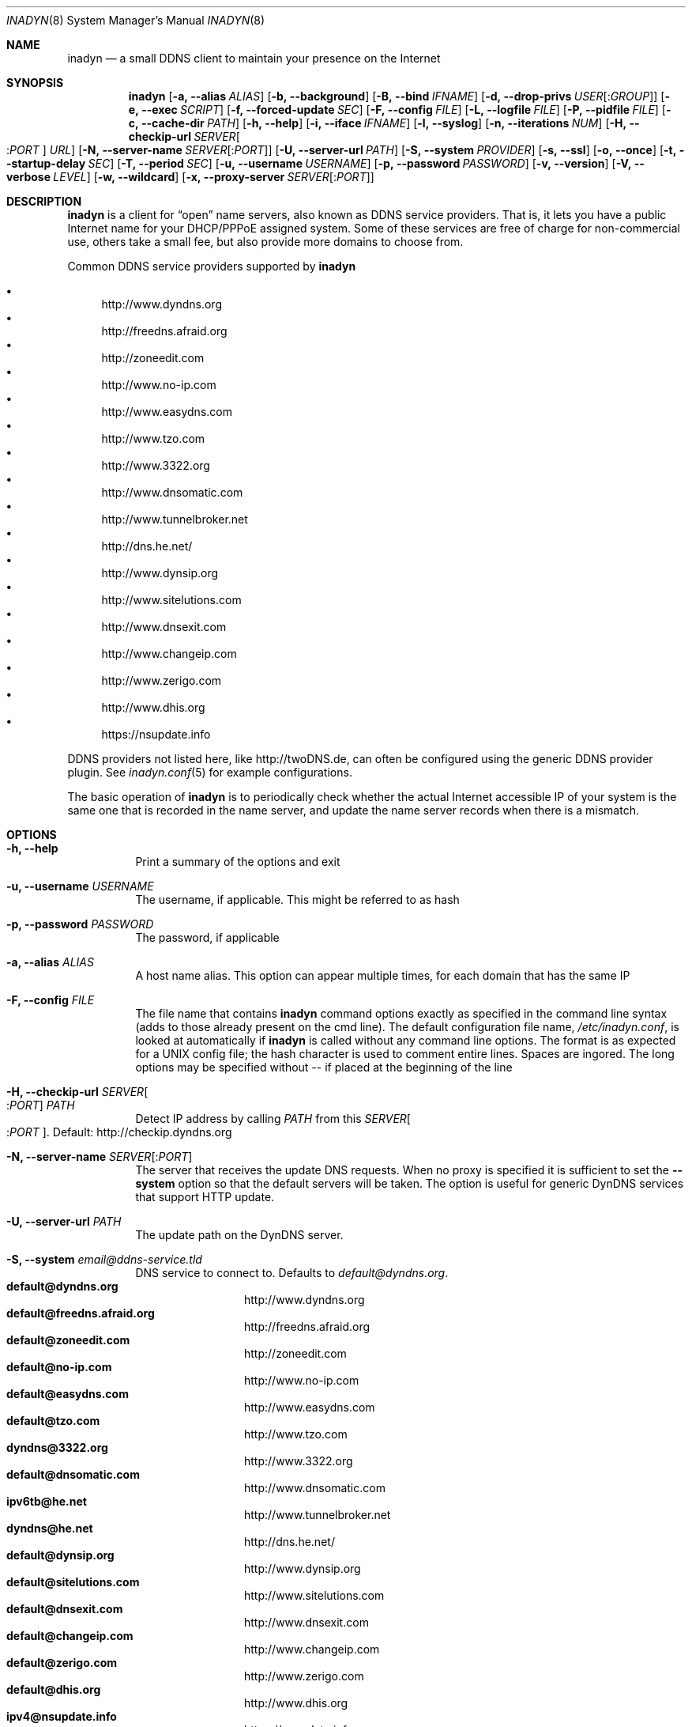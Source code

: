 .\"  -*- nroff -*-
.\"
.\" Process this file with
.\" groff -man -Tascii foo.1
.\"
.\" Copyright (C) 2004       Shaul Karl.
.\" Copyright (C) 2010-2013  Joachim Nilsson.
.\"
.\" You may modify and distribute this document for any purpose, as
.\" long as this copyright notice remains intact.
.\"
.Dd November 27, 2013
.Dt INADYN 8 SMM
.Os
.Sh NAME
.Nm inadyn
.Nd a small DDNS client to maintain your presence on the Internet
.Sh SYNOPSIS
.Nm inadyn
.Op Fl a, -alias Ar ALIAS
.Op Fl b, -background
.Op Fl B, -bind Ar IFNAME
.Op Fl d, -drop-privs Ar USER Ns Op : Ns Ar GROUP
.Op Fl e, -exec Ar SCRIPT
.Op Fl f, -forced-update Ar SEC
.Op Fl F, -config Ar FILE
.Op Fl L, -logfile Ar FILE
.Op Fl P, -pidfile Ar FILE
.Op Fl c, -cache-dir Ar PATH
.Op Fl h, -help
.Op Fl i, -iface Ar IFNAME
.Op Fl l, -syslog
.Op Fl n, -iterations Ar NUM
.Op Fl H, -checkip-url Ar SERVER Ns Oo : Ns Ar PORT Oc Ar URL
.Op Fl N, -server-name Ar SERVER Ns Op : Ns Ar PORT
.Op Fl U, -server-url Ar PATH
.Op Fl S, -system Ar PROVIDER
.Op Fl s, -ssl
.Op Fl o, -once
.Op Fl t, -startup-delay Ar SEC
.Op Fl T, -period Ar SEC
.Op Fl u, -username Ar USERNAME
.Op Fl p, -password Ar PASSWORD
.Op Fl v, -version
.Op Fl V, -verbose Ar LEVEL
.Op Fl w, -wildcard
.Op Fl x, -proxy-server Ar SERVER Ns Op : Ns Ar PORT
.Sh DESCRIPTION
.Nm
is a client for
.Dq open
name servers, also known as DDNS service providers.  That is,
it lets you have a public Internet name for your DHCP/PPPoE assigned system.  Some of
these services are free of charge for non-commercial use, others take a small fee,
but also provide more domains to choose from.
.Pp
Common DDNS service providers supported by
.Nm
.Pp
.Bl -bullet -compact
.It
http://www.dyndns.org
.It
http://freedns.afraid.org
.It
http://zoneedit.com
.It
http://www.no-ip.com
.It
http://www.easydns.com
.It
http://www.tzo.com
.It
http://www.3322.org
.It
http://www.dnsomatic.com
.It
http://www.tunnelbroker.net
.It
http://dns.he.net/
.It
http://www.dynsip.org
.It
http://www.sitelutions.com
.It
http://www.dnsexit.com
.It
http://www.changeip.com
.It
http://www.zerigo.com
.It
http://www.dhis.org
.It
https://nsupdate.info
.El
.Pp
DDNS providers not listed here, like http://twoDNS.de, can often be
configured using the generic DDNS provider plugin.  See
.Xr inadyn.conf 5
for example configurations.
.Pp
The basic operation of
.Nm inadyn
is to periodically check whether the actual Internet accessible IP of your system is
the same one that is recorded in the name server, and update the name server records
when there is a mismatch.
.Sh OPTIONS
.Bl -tag -width Ds
.It Fl h, -help
Print a summary of the options and exit
.It Fl u, -username Ar USERNAME
The username, if applicable. This might be referred to as hash
.It Fl p, -password Ar PASSWORD
The password, if applicable
.It Fl a, -alias Ar ALIAS
A host name alias. This option can appear multiple times, for each
domain that has the same IP
.It Fl F, -config Ar FILE
The file name that contains
.Nm inadyn
command options exactly as specified in the
command line syntax (adds to those already present on the cmd line). The default
configuration file name,
.Pa /etc/inadyn.conf ,
is looked at automatically if
.Nm inadyn
is called without any command line options. The format is as expected
for a UNIX config file; the hash character is used to comment entire
lines.  Spaces are ingored.  The long options may be specified without
\-\- if placed at the beginning of the line
.It Fl H, -checkip-url Ar SERVER Ns Oo : Ns Ar PORT Oc Ar PATH
Detect IP address by calling
.Ar PATH
from this
.Ar SERVER Ns Oo : Ns Ar PORT Oc .
Default: http://checkip.dyndns.org
.It Fl N, -server-name Ar SERVER Ns Op : Ns Ar PORT
The server that receives the update DNS requests.  When no proxy is specified it is
sufficient to set the
.Fl -system
option so that the default servers will be taken. The
option is useful for generic DynDNS services that support HTTP update.
.It Fl U, -server-url Ar PATH
The update path on the DynDNS server.
.It Fl S, -system Ar email@ddns-service.tld
DNS service to connect to.  Defaults to
.Ar default@dyndns.org .
.Bl -tag -width TERM -compact -offset indent
.It Cm default@dyndns.org
http://www.dyndns.org
.It Cm default@freedns.afraid.org
http://freedns.afraid.org
.It Cm default@zoneedit.com
http://zoneedit.com
.It Cm default@no-ip.com
http://www.no-ip.com
.It Cm default@easydns.com
http://www.easydns.com
.It Cm default@tzo.com
http://www.tzo.com
.It Cm dyndns@3322.org
http://www.3322.org
.It Cm default@dnsomatic.com
http://www.dnsomatic.com
.It Cm ipv6tb@he.net
http://www.tunnelbroker.net
.It Cm dyndns@he.net
http://dns.he.net/
.It Cm default@dynsip.org
http://www.dynsip.org
.It Cm default@sitelutions.com
http://www.sitelutions.com
.It Cm default@dnsexit.com
http://www.dnsexit.com
.It Cm default@changeip.com
http://www.changeip.com
.It Cm default@zerigo.com
http://www.zerigo.com
.It Cm default@dhis.org
http://www.dhis.org
.It Cm ipv4@nsupdate.info
https://nsupdate.info
.It Cm custom@http_srv_basic_auth
Try this if your DDNS service provider is not listed
.El
.It Fl x, -proxy-server Ar SERVER Ns Op : Ns Ar PORT
HTTP proxy server name and port.  Default: None
.It Fl T, -period Ar SEC
How often the IP is checked, in seconds. Default: apx 1 minute. Max: 10 days.
.It Fl f, -forced-update Ar SEC
How often the IP should be updated even if it is not changed. The time
should be given in seconds.  Default is equal to 30 days.
.It Fl L, -logfile Ar FILE
The name, including the full path, of a log file.  See also the
.Fl --syslog
option, below.
.It Fl b, -background
Run in background. Output is sent to the UNIX syslog facilities
or to a log file, if one was specified.
.It Fl V, -verbose Ar LEVEL
Set the debug level, which is an integer between
.Ar 0
to
.Ar 5 .
.It Fl n, -iterations Ar NUM
Set the number of DNS updates. The default is
.Ar 0 ,
which means infinity.
.It Fl l, -syslog
Use the system
.Xr syslog 3
mechanism for log messages, warnings and error conditions.
.It Fl d, -drop-privs Ar USER Ns Op : Ns Ar GROUP
Drop privileges after initial setup to the given user and group.
.It Fl B, -bind Ar IFNAME
Set interface to bind to. Only on UNIX systems.
.It Fl i, -iface Ar IFNAME
Set interface to check for IP. Only on UNIX systems.
External IP check is not performed
.It Fl P, -pidfile Ar FILE
Set pidfile, defaults to
.Pa /var/run/inadyn/inadyn.pid 
.It Fl c, -cache-dir Ar PATH
Set directory for persistent cache files, defaults to
.Pa /var/run/inadyn
.Pp
The cache files are used to keep track of which addresses have been
successfully sent to their respective DDNS provider and when.  The
latter 'when' is important to prevent
.Nm
from banning you for excessive updates.
.Pp
When restarting
.Nm
or rebooting your server, or embedded device,
.Nm
reads the cache files to seed its internal data structures with the last
sent IP address and when the update was performed.  It is therefore very
important to both have a cache file and for it to have the correct time
stamp.  The absence of a cache file will currently cause a forced
update.
.Pp
On an embedded device with no RTC, or no battery backed RTC, it is
strongly recommended to pair this setting with the
.Fl --startup-delay Ar SEC
option to ensure that an NTP client has set the device's clock before a
cache file is created or read.
.It Fl e, -exec Ar SCRIPT
Full path to external command, or script, to run after a successful
DDNS update
.Ar SCRIPT
can use following environment variables: INADYN_IP,
INADYN_HOSTNAME. First environment variable contains new IP address,
second one - host name alias. INADYN_IFACE is available, if
.Fl -iface
option used.
.It Fl w, -wildcard
Enable domain name wildcarding for easydns.com. Default
disabled. For
.Nm inadyn
< 1.96.3 wildcarding was enabled by default
.It Fl t, -startup-delay Ar SEC
Initial delay at program startup.  Default is 0 seconds.  Any signal can
be used to abort the startup delay early, but SIGUSR2 is the recommended
to use.  See
.Sx SIGNALS
below for full details of how
.Nm
responds to signals.
.Pp
Intended to allow time for embedded devices without a battery backed
real time clock to set their clock via NTP at bootup.  This is so that
the time since the last update can be calculated correctly from the
cache file and the
.Fl -forced-update
option honored across reboots, avoiding unnecessary IP address updates
.It Fl s, -ssl
Use HTTPS to connect to this DDNS service provider, default HTTP
.It Fl o, -once
Force one update and quit
.It Fl z, -fake-address
When using SIGUSR1, to do a forced update, this option can be used to
fake an address update using the
.Dq random
address 203.0.113.42 (example IP address from RFC5737) before updating
with the actual IP address.  This is completely outside spec., but can
be useful for people who very rarely, if ever, get an IP address change.
Because some DDNS service providers will not register even a forced
update if the IP is the same.  As a result the user will likely be
deregistered as an inactive user.
.El
.Sh "TYPICAL USAGE"
.Ss http://www.dyndns.org
.Bl -column -compact
.It Nm
.Fl u
nick
.Fl p
secret
.Fl a
my.registered.name
.It Nm
.Fl u
nick
.Fl p
secret
.Fl T 60
.Fl a
test.homeip.net
.Fl a
my.second.domain
.It Nm
.Fl b
.Fl u
nick
.Fl p
secret
.Fl T
60
.Fl a
test.homeip.net
.Fl a
my.second.domain
.Fl L inadyn.log
.El
.Ss http://freedns.afraid.org
.Bl -column -compact
.It Nm
.Fl S
default@freedns.afraid.org
.Fl u
nick
.Fl p
secret
.Fl a
my.registered.name
.It Nm
.Fl S
default@freedns.afraid.org
.Fl u
nick
.Fl p
secret
.Fl T
60
.Fl a
test.homeip.net
.Fl a
my.second.domain
.El
.Pp
The
.Dq hash
is automatically retrieved by
.Nm inadyn
using the freedns API.
.Sh OUTPUT
.Nm
prints a message when the IP is updated.  If no update is needed then by
default it prints a single
.Dq .\&
character, unless
.Fl -verbose
is set to
.Ar 0 .
Therefore, unless
.Fl -verbose
is set to
.Ar 0 ,
the log file will contains lot
of dots. When the connection goes down it could be that
.Nm
will print some error messages. Those are harmless and should be
followed by
.Dq OK
messages after the connection is back up.
.Sh SIGNALS
.Nm
responds to the following signals:
.Pp
.Bl -tag -width TERM -compact
.It HUP
Reload the
.Nm .conf 
file, standard UNIX behavior.
.It TERM
Tell
.Nm
to exit gracefully.
.It INT
Same as TERM.
.It USR1
Force update now, even if the IP address has not changed.  Works in
tandem with --fake-address
.It USR2
Check IP address change now. Useful when a new DHCP/PPPoE lease or new
gateway is received.  Please note that
.Nm
does not track such events by itself.  You need an external monitor for
that.
.El
.Pp
For convenience in sending signals,
.Nm
writes its process ID to
.Pa /var/run/inadyn/inadyn.pid
.Sh FILES
.Bl -tag -width /var/run/inadyn/inadyn.cache -compact
.It Pa /etc/inadyn.conf
.It Pa /var/run/inadyn/inadyn.pid
.It Pa /var/run/inadyn/dyndns.org.cache
.It Pa /var/run/inadyn/freedns.afraid.org.cache
.It Pa ... one .cache file per DDNS provider
.El
.Sh SEE ALSO
.Xr inadyn.conf 5
.Pp
The
.Nm
home page is http://github.com/troglobit/inadyn
.Sh AUTHORS
.Nm
was written by
.Bl -bullet -compact
.It
Narcis Ilisei
.Pa inarcis2002@hotpop.com
.It
Steve Horbachuk, and later
.It
Joachim Nilsson
.Pa troglobit@gmail.com
with a lot of help from
.It
Andrey Tikhomirov, and
.It
Mike Fleetwood
.El
.Pp
This manual page was initially written for the
.Em Debian GNU/Linux
system by
.An -nosplit
.An Shaul Karl Aq shaul@debian.org .
Currently maintained by
.An -nosplit
.An Joachim Nilsson Aq troglobit@gmail.com .
